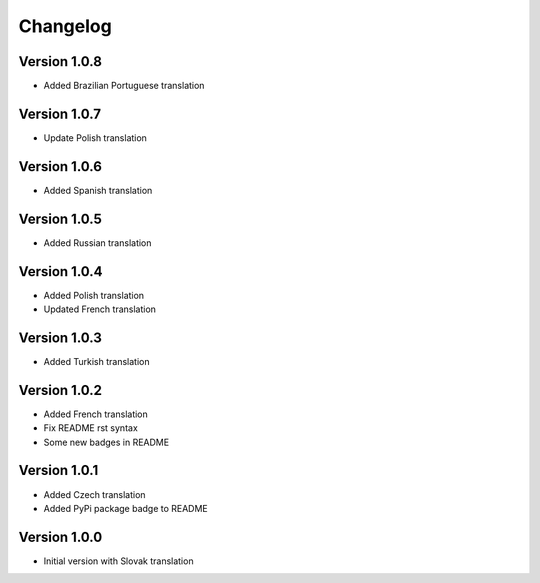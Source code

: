 Changelog
=========

Version 1.0.8
-------------

* Added Brazilian Portuguese translation

Version 1.0.7
-------------

* Update Polish translation

Version 1.0.6
-------------

* Added Spanish translation

Version 1.0.5
-------------

* Added Russian translation

Version 1.0.4
-------------

* Added Polish translation
* Updated French translation

Version 1.0.3
-------------

* Added Turkish translation

Version 1.0.2
-------------

* Added French translation
* Fix README rst syntax
* Some new badges in README

Version 1.0.1
-------------

* Added Czech translation
* Added PyPi package badge to README

Version 1.0.0
-------------

* Initial version with Slovak translation
